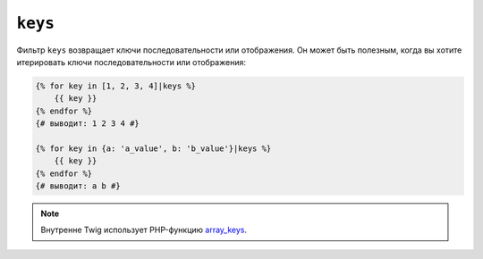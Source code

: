 ``keys``
========

Фильтр ``keys`` возвращает ключи последовательности или отображения. Он может быть полезным,
когда вы хотите итерировать ключи последовательности или отображения:

.. code-block:: twig

    {% for key in [1, 2, 3, 4]|keys %}
        {{ key }}
    {% endfor %}
    {# выводит: 1 2 3 4 #}

    {% for key in {a: 'a_value', b: 'b_value'}|keys %}
        {{ key }}
    {% endfor %}
    {# выводит: a b #}

.. note::

    Внутренне Twig использует PHP-функцию `array_keys`_.

.. _`array_keys`: https://www.php.net/array_keys
